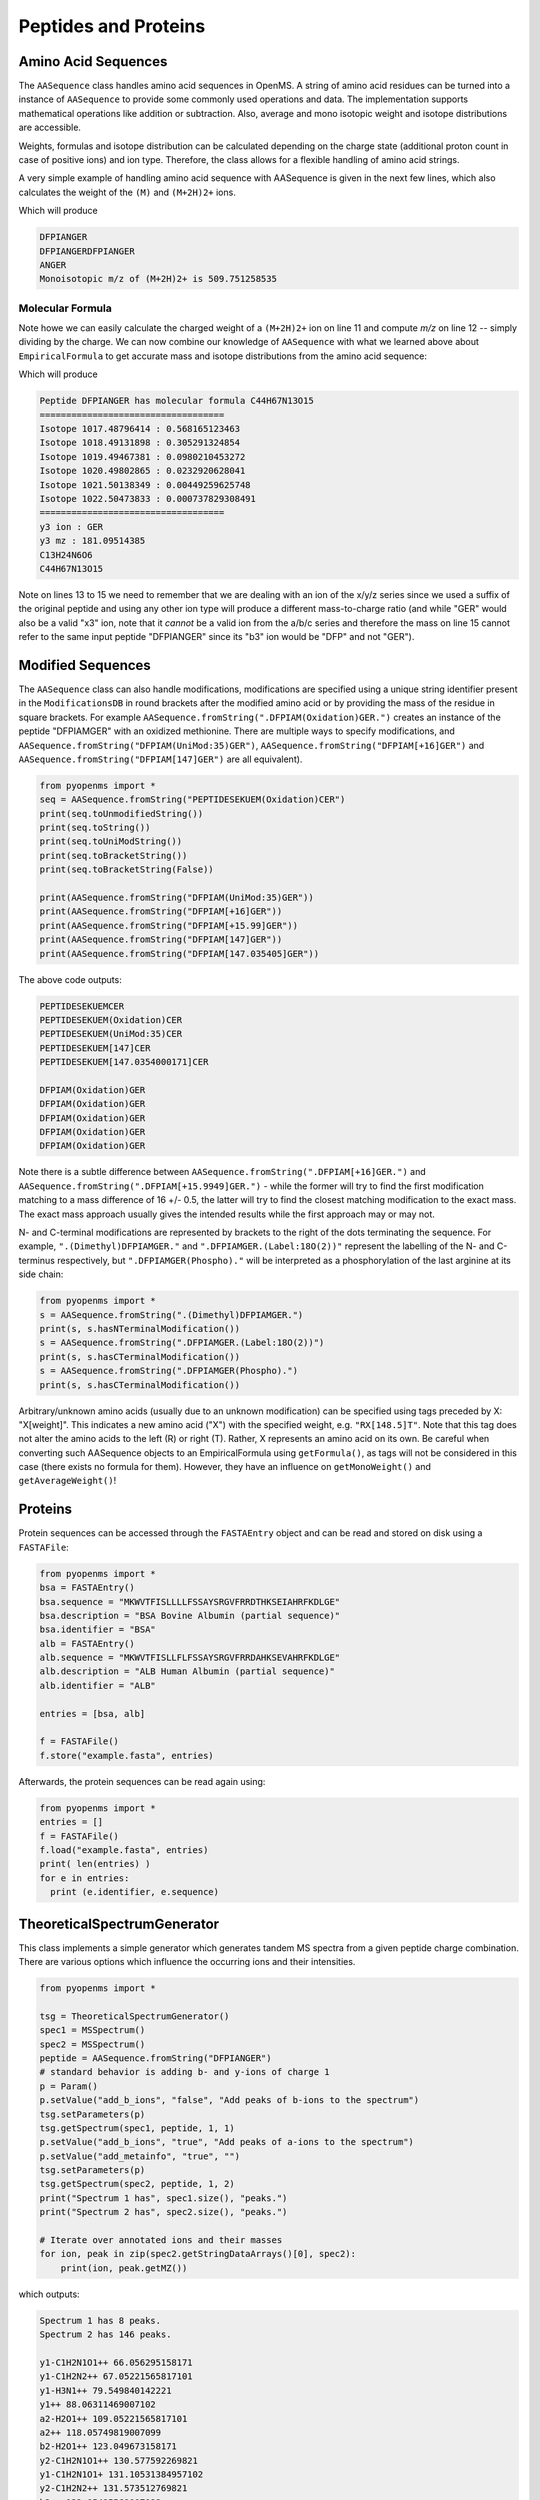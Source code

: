 Peptides and Proteins
=====================

Amino Acid Sequences
********************

The ``AASequence`` class handles amino acid sequences in OpenMS. A string of
amino acid residues can be turned into a instance of ``AASequence`` to provide
some commonly used operations and data. The implementation supports
mathematical operations like addition or subtraction. Also, average and mono
isotopic weight and isotope distributions are accessible.

Weights, formulas and isotope distribution can be calculated depending on the
charge state (additional proton count in case of positive ions) and ion type.
Therefore, the class allows for a flexible handling of amino acid strings.

A very simple example of handling amino acid sequence with AASequence is given
in the next few lines, which also calculates the weight of the ``(M)`` and ``(M+2H)2+``
ions.

.. code-block:: python
    :linenos:

    from pyopenms import *
    seq = AASequence.fromString("DFPIANGER")
    prefix = seq.getPrefix(4)
    suffix = seq.getSuffix(5)
    concat = seq + seq

    print(seq)
    print(concat)
    print(suffix)
    seq.getMonoWeight() # weight of M
    seq.getMonoWeight(Residue.ResidueType.Full, 2) # weight of M+2H
    mz = seq.getMonoWeight(Residue.ResidueType.Full, 2) / 2.0 # m/z of M+2H
    concat.getMonoWeight()
    
    print("Monoisotopic m/z of (M+2H)2+ is", mz)
    
Which will produce

.. code-block:: python

    DFPIANGER
    DFPIANGERDFPIANGER
    ANGER
    Monoisotopic m/z of (M+2H)2+ is 509.751258535

Molecular Formula
~~~~~~~~~~~~~~~~~

Note howe we can easily calculate the charged weight of a ``(M+2H)2+`` ion on line 11
and compute *m/z* on line 12 -- simply dividing by the charge.
We can now combine our knowledge of ``AASequence`` with what we learned above
about ``EmpiricalFormula`` to get accurate mass and isotope distributions from
the amino acid sequence:

.. code-block:: python
    :linenos:

    from pyopenms import *
    seq = AASequence.fromString("DFPIANGER")
    seq_formula = seq.getFormula()
    print("Peptide", seq, "has molecular formula", seq_formula)
    print("="*35)

    isotopes = seq_formula.getIsotopeDistribution( CoarseIsotopePatternGenerator(6) )
    for iso in isotopes.getContainer():
      print ("Isotope", iso.getMZ(), ":", iso.getIntensity())

    suffix = seq.getSuffix(3) # y3 ion "GER"
    print("="*35)
    print("y3 ion :", suffix)
    y3_formula = suffix.getFormula(Residue.ResidueType.YIon, 2) # y3++ ion
    suffix.getMonoWeight(Residue.ResidueType.YIon, 2) / 2.0 # CORRECT
    suffix.getMonoWeight(Residue.ResidueType.XIon, 2) / 2.0 # CORRECT
    suffix.getMonoWeight(Residue.ResidueType.BIon, 2) / 2.0 # INCORRECT

    print("y3 mz :", suffix.getMonoWeight(Residue.ResidueType.YIon, 2) / 2.0 )
    print(y3_formula)
    print(seq_formula)

Which will produce

.. code-block:: python

    Peptide DFPIANGER has molecular formula C44H67N13O15
    ===================================
    Isotope 1017.48796414 : 0.568165123463
    Isotope 1018.49131898 : 0.305291324854
    Isotope 1019.49467381 : 0.0980210453272
    Isotope 1020.49802865 : 0.0232920628041
    Isotope 1021.50138349 : 0.00449259625748
    Isotope 1022.50473833 : 0.000737829308491
    ===================================
    y3 ion : GER
    y3 mz : 181.09514385
    C13H24N6O6
    C44H67N13O15


Note on lines 13 to 15 we need to remember that we are dealing with an ion of
the x/y/z series since we used a suffix of the original peptide and using any
other ion type will produce a different mass-to-charge ratio (and while "GER"
would also be a valid "x3" ion, note that it *cannot* be a valid ion from the
a/b/c series and therefore the mass on line 15 cannot refer to the same input
peptide "DFPIANGER" since its "b3" ion would be "DFP" and not "GER"). 

Modified Sequences
******************

The ``AASequence`` class can also handle modifications, 
modifications are specified using a unique string identifier present in the
``ModificationsDB`` in round brackets after the modified amino acid or by providing
the mass of the residue in square brackets. For example
``AASequence.fromString(".DFPIAM(Oxidation)GER.")`` creates an instance of the
peptide "DFPIAMGER" with an oxidized methionine. There are multiple ways to specify modifications, and
``AASequence.fromString("DFPIAM(UniMod:35)GER")``,
``AASequence.fromString("DFPIAM[+16]GER")`` and
``AASequence.fromString("DFPIAM[147]GER")`` are all equivalent). 


.. code-block:: python

        from pyopenms import *
        seq = AASequence.fromString("PEPTIDESEKUEM(Oxidation)CER")
        print(seq.toUnmodifiedString())
        print(seq.toString())
        print(seq.toUniModString())
        print(seq.toBracketString())
        print(seq.toBracketString(False))

        print(AASequence.fromString("DFPIAM(UniMod:35)GER"))
        print(AASequence.fromString("DFPIAM[+16]GER"))
        print(AASequence.fromString("DFPIAM[+15.99]GER"))
        print(AASequence.fromString("DFPIAM[147]GER"))
        print(AASequence.fromString("DFPIAM[147.035405]GER"))

The above code outputs:

.. code-block:: python

    PEPTIDESEKUEMCER
    PEPTIDESEKUEM(Oxidation)CER
    PEPTIDESEKUEM(UniMod:35)CER
    PEPTIDESEKUEM[147]CER
    PEPTIDESEKUEM[147.0354000171]CER

    DFPIAM(Oxidation)GER
    DFPIAM(Oxidation)GER
    DFPIAM(Oxidation)GER
    DFPIAM(Oxidation)GER
    DFPIAM(Oxidation)GER

Note there is a subtle difference between
``AASequence.fromString(".DFPIAM[+16]GER.")`` and
``AASequence.fromString(".DFPIAM[+15.9949]GER.")`` - while the former will try to
find the first modification matching to a mass difference of 16 +/- 0.5, the
latter will try to find the closest matching modification to the exact mass.
The exact mass approach usually gives the intended results while the first
approach may or may not.

N- and C-terminal modifications are represented by brackets to the right of the dots
terminating the sequence. For example, ``".(Dimethyl)DFPIAMGER."`` and
``".DFPIAMGER.(Label:18O(2))"`` represent the labelling of the N- and C-terminus
respectively, but ``".DFPIAMGER(Phospho)."`` will be interpreted as a
phosphorylation of the last arginine at its side chain:

.. code-block:: python

        from pyopenms import *
        s = AASequence.fromString(".(Dimethyl)DFPIAMGER.")
        print(s, s.hasNTerminalModification())
        s = AASequence.fromString(".DFPIAMGER.(Label:18O(2))")
        print(s, s.hasCTerminalModification())
        s = AASequence.fromString(".DFPIAMGER(Phospho).")
        print(s, s.hasCTerminalModification())

Arbitrary/unknown amino acids (usually due to an unknown modification) can be
specified using tags preceded by X: "X[weight]". This indicates a new amino
acid ("X") with the specified weight, e.g. ``"RX[148.5]T"``. Note that this tag
does not alter the amino acids to the left (R) or right (T). Rather, X
represents an amino acid on its own. Be careful when converting such AASequence
objects to an EmpiricalFormula using ``getFormula()``, as tags will not be
considered in this case (there exists no formula for them). However, they have
an influence on ``getMonoWeight()`` and ``getAverageWeight()``! 

Proteins
********

Protein sequences can be accessed through the ``FASTAEntry`` object and can be
read and stored on disk using a ``FASTAFile``:

.. code-block:: python

        from pyopenms import *
        bsa = FASTAEntry()
        bsa.sequence = "MKWVTFISLLLLFSSAYSRGVFRRDTHKSEIAHRFKDLGE"
        bsa.description = "BSA Bovine Albumin (partial sequence)"
        bsa.identifier = "BSA"
        alb = FASTAEntry()
        alb.sequence = "MKWVTFISLLFLFSSAYSRGVFRRDAHKSEVAHRFKDLGE" 
        alb.description = "ALB Human Albumin (partial sequence)"
        alb.identifier = "ALB"

        entries = [bsa, alb]

        f = FASTAFile()
        f.store("example.fasta", entries)

Afterwards, the protein sequences can be read again using:

.. code-block:: python

        from pyopenms import *
        entries = []
        f = FASTAFile()
        f.load("example.fasta", entries)
        print( len(entries) )
        for e in entries:
          print (e.identifier, e.sequence)


TheoreticalSpectrumGenerator
****************************

This class implements a simple generator which generates tandem MS spectra from
a given peptide charge combination. There are various options which influence
the occurring ions and their intensities.

.. code-block:: python

    from pyopenms import *

    tsg = TheoreticalSpectrumGenerator()
    spec1 = MSSpectrum()
    spec2 = MSSpectrum()
    peptide = AASequence.fromString("DFPIANGER")
    # standard behavior is adding b- and y-ions of charge 1
    p = Param()
    p.setValue("add_b_ions", "false", "Add peaks of b-ions to the spectrum")
    tsg.setParameters(p)
    tsg.getSpectrum(spec1, peptide, 1, 1)
    p.setValue("add_b_ions", "true", "Add peaks of a-ions to the spectrum")
    p.setValue("add_metainfo", "true", "")
    tsg.setParameters(p)
    tsg.getSpectrum(spec2, peptide, 1, 2)
    print("Spectrum 1 has", spec1.size(), "peaks.")
    print("Spectrum 2 has", spec2.size(), "peaks.")

    # Iterate over annotated ions and their masses
    for ion, peak in zip(spec2.getStringDataArrays()[0], spec2):
        print(ion, peak.getMZ())

which outputs:

.. code-block:: python

        Spectrum 1 has 8 peaks.
        Spectrum 2 has 146 peaks.

        y1-C1H2N1O1++ 66.056295158171
        y1-C1H2N2++ 67.05221565817101
        y1-H3N1++ 79.549840142221
        y1++ 88.06311469007102
        a2-H2O1++ 109.05221565817101
        a2++ 118.05749819007099
        b2-H2O1++ 123.049673158171
        y2-C1H2N1O1++ 130.577592269821
        y1-C1H2N1O1+ 131.10531384957102
        y2-C1H2N2++ 131.573512769821
        b2++ 132.05495569007098
        [...]

The example shows how to put peaks of a certain type, y-ions in this case, into
a spectrum. Spectrum 2 is filled with a complete spectrum of all peaks (a-, b-,
y-ions and losses). The ``TheoreticalSpectrumGenerator`` has many parameters
which have a detailed description located in the class documentation. For the
first spectrum, no b ions are added. Note how the ``add_metainfo`` parameter
in the second example populates the ``StringDataArray`` of the output
spectrum, allowing us to iterate over annotated ions and their masses.

